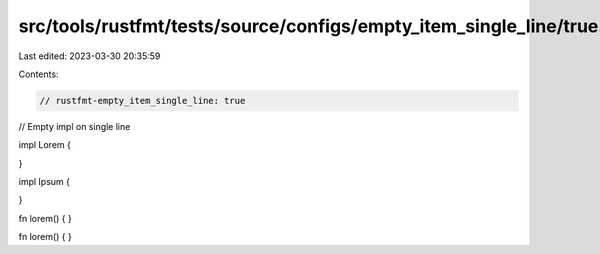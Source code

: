 src/tools/rustfmt/tests/source/configs/empty_item_single_line/true.rs
=====================================================================

Last edited: 2023-03-30 20:35:59

Contents:

.. code-block:: rs

    // rustfmt-empty_item_single_line: true
// Empty impl on single line

impl Lorem {

}

impl Ipsum {

}

fn lorem() {
}

fn lorem() {
}


